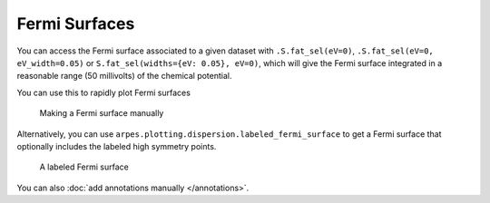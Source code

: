Fermi Surfaces
==============

You can access the Fermi surface associated to a given dataset with
``.S.fat_sel(eV=0)``, ``.S.fat_sel(eV=0, eV_width=0.05)`` or ``S.fat_sel(widths={eV: 0.05}, eV=0)``,
which will give the Fermi surface integrated in a reasonable range (50 millivolts) of the chemical potential.

You can use this to rapidly plot Fermi surfaces

.. figure:: _static/manual-fs.png
   :alt: Making a Fermi surface manually

   Making a Fermi surface manually

Alternatively, you can use
``arpes.plotting.dispersion.labeled_fermi_surface`` to get a Fermi
surface that optionally includes the labeled high symmetry points.

.. figure:: _static/labeled-fs.png
   :alt: A labeled Fermi surface

   A labeled Fermi surface

You can also :doc:`add annotations manually </annotations>`.
